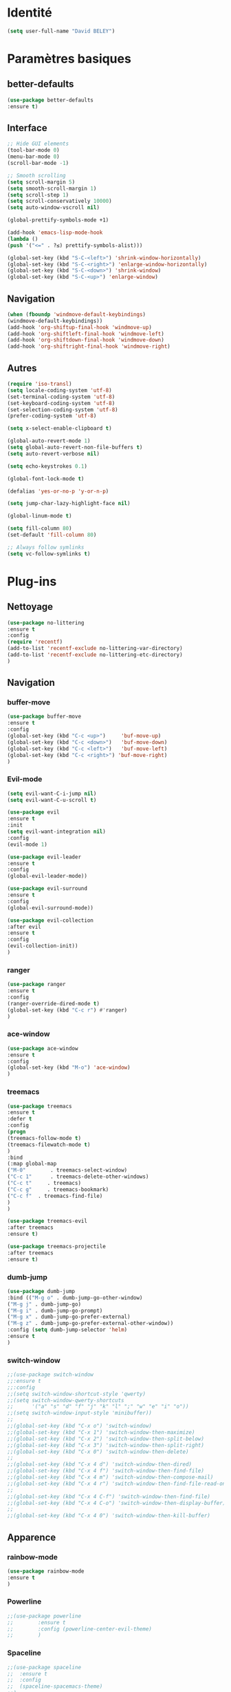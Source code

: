 * Identité
  #+BEGIN_SRC emacs-lisp
  (setq user-full-name "David BELEY")
  #+END_SRC
  
* Paramètres basiques
** better-defaults
   #+BEGIN_SRC emacs-lisp
   (use-package better-defaults
   :ensure t)
   #+END_SRC
   
** Interface
   #+BEGIN_SRC emacs-lisp
   ;; Hide GUI elements
   (tool-bar-mode 0)
   (menu-bar-mode 0)
   (scroll-bar-mode -1)
   
   ;; Smooth scrolling
   (setq scroll-margin 5)
   (setq smooth-scroll-margin 1)
   (setq scroll-step 1)
   (setq scroll-conservatively 10000)
   (setq auto-window-vscroll nil)
    
   (global-prettify-symbols-mode +1)
   
   (add-hook 'emacs-lisp-mode-hook
   (lambda ()
   (push '("<=" . ?≤) prettify-symbols-alist))) 
   
   (global-set-key (kbd "S-C-<left>") 'shrink-window-horizontally)
   (global-set-key (kbd "S-C-<right>") 'enlarge-window-horizontally)
   (global-set-key (kbd "S-C-<down>") 'shrink-window)
   (global-set-key (kbd "S-C-<up>") 'enlarge-window)
   #+END_SRC
   
** Navigation
   #+BEGIN_SRC emacs-lisp
   (when (fboundp 'windmove-default-keybindings)
   (windmove-default-keybindings))
   (add-hook 'org-shiftup-final-hook 'windmove-up)
   (add-hook 'org-shiftleft-final-hook 'windmove-left)
   (add-hook 'org-shiftdown-final-hook 'windmove-down)
   (add-hook 'org-shiftright-final-hook 'windmove-right)
   #+END_SRC
   
** Autres
   #+BEGIN_SRC emacs-lisp
   (require 'iso-transl)
   (setq locale-coding-system 'utf-8)
   (set-terminal-coding-system 'utf-8)
   (set-keyboard-coding-system 'utf-8)
   (set-selection-coding-system 'utf-8)
   (prefer-coding-system 'utf-8)
   
   (setq x-select-enable-clipboard t)
   
   (global-auto-revert-mode 1)
   (setq global-auto-revert-non-file-buffers t)
   (setq auto-revert-verbose nil)
   
   (setq echo-keystrokes 0.1)
   
   (global-font-lock-mode t)
   
   (defalias 'yes-or-no-p 'y-or-n-p)
   
   (setq jump-char-lazy-highlight-face nil)
   
   (global-linum-mode t)
   
   (setq fill-column 80)
   (set-default 'fill-column 80)
   
   ;; Always follow symlinks
   (setq vc-follow-symlinks t)
   #+END_SRC 
 
* Plug-ins
** Nettoyage
   #+BEGIN_SRC emacs-lisp
   (use-package no-littering
   :ensure t
   :config
   (require 'recentf)
   (add-to-list 'recentf-exclude no-littering-var-directory)
   (add-to-list 'recentf-exclude no-littering-etc-directory)
   )
   #+END_SRC
   
** Navigation
*** buffer-move
    #+BEGIN_SRC emacs-lisp
    (use-package buffer-move
    :ensure t
    :config
    (global-set-key (kbd "C-c <up>")     'buf-move-up)
    (global-set-key (kbd "C-c <down>")   'buf-move-down)
    (global-set-key (kbd "C-c <left>")   'buf-move-left)
    (global-set-key (kbd "C-c <right>") 'buf-move-right)
    )
    #+END_SRC   
    
*** Evil-mode 
    #+BEGIN_SRC emacs-lisp
    (setq evil-want-C-i-jump nil)
    (setq evil-want-C-u-scroll t)
    
    (use-package evil
    :ensure t
    :init
    (setq evil-want-integration nil)
    :config
    (evil-mode 1)
    
    (use-package evil-leader
    :ensure t
    :config
    (global-evil-leader-mode))
    
    (use-package evil-surround
    :ensure t
    :config
    (global-evil-surround-mode))
    
    (use-package evil-collection
    :after evil
    :ensure t
    :config
    (evil-collection-init))
    )
    #+END_SRC   
    
*** ranger
    #+BEGIN_SRC emacs-lisp
    (use-package ranger
    :ensure t
    :config
    (ranger-override-dired-mode t)
    (global-set-key (kbd "C-c r") #'ranger)
    )
    #+END_SRC   
   
*** ace-window
    #+BEGIN_SRC emacs-lisp
    (use-package ace-window
    :ensure t
    :config
    (global-set-key (kbd "M-o") 'ace-window)
    )
    #+END_SRC
    
*** treemacs
    #+BEGIN_SRC emacs-lisp
    (use-package treemacs
    :ensure t
    :defer t
    :config
    (progn
    (treemacs-follow-mode t)
    (treemacs-filewatch-mode t)
    )
    :bind
    (:map global-map
    ("M-0"        . treemacs-select-window)
    ("C-c 1"      . treemacs-delete-other-windows)
    ("C-c t"     . treemacs)
    ("C-c g"     . treemacs-bookmark)
    ("C-c f"  . treemacs-find-file)
    )
    )
    
    (use-package treemacs-evil
    :after treemacs
    :ensure t)
    
    (use-package treemacs-projectile
    :after treemacs
    :ensure t)
    #+END_SRC
    
*** dumb-jump
    #+BEGIN_SRC emacs-lisp
    (use-package dumb-jump
    :bind (("M-g o" . dumb-jump-go-other-window)
    ("M-g j" . dumb-jump-go)
    ("M-g i" . dumb-jump-go-prompt)
    ("M-g x" . dumb-jump-go-prefer-external)
    ("M-g z" . dumb-jump-go-prefer-external-other-window))
    :config (setq dumb-jump-selector 'helm)
    :ensure t
    )
    #+END_SRC
    
*** switch-window
    #+BEGIN_SRC emacs-lisp
    ;;(use-package switch-window
    ;;:ensure t
    ;;:config
    ;;(setq switch-window-shortcut-style 'qwerty)
    ;;(setq switch-window-qwerty-shortcuts
    ;;      '("a" "s" "d" "f" "j" "k" "l" ";" "w" "e" "i" "o"))
    ;;(setq switch-window-input-style 'minibuffer))
    ;;
    ;;(global-set-key (kbd "C-x o") 'switch-window)
    ;;(global-set-key (kbd "C-x 1") 'switch-window-then-maximize)
    ;;(global-set-key (kbd "C-x 2") 'switch-window-then-split-below)
    ;;(global-set-key (kbd "C-x 3") 'switch-window-then-split-right)
    ;;(global-set-key (kbd "C-x 0") 'switch-window-then-delete)
    ;;
    ;;(global-set-key (kbd "C-x 4 d") 'switch-window-then-dired)
    ;;(global-set-key (kbd "C-x 4 f") 'switch-window-then-find-file)
    ;;(global-set-key (kbd "C-x 4 m") 'switch-window-then-compose-mail)
    ;;(global-set-key (kbd "C-x 4 r") 'switch-window-then-find-file-read-only)
    ;;
    ;;(global-set-key (kbd "C-x 4 C-f") 'switch-window-then-find-file)
    ;;(global-set-key (kbd "C-x 4 C-o") 'switch-window-then-display-buffer)
    ;;
    ;;(global-set-key (kbd "C-x 4 0") 'switch-window-then-kill-buffer)
    #+END_SRC
    
** Apparence
*** rainbow-mode
    #+BEGIN_SRC emacs-lisp
    (use-package rainbow-mode
    :ensure t
    )
    #+END_SRC

*** Powerline
    #+BEGIN_SRC emacs-lisp
    ;;(use-package powerline
    ;;        :ensure t
    ;;        :config (powerline-center-evil-theme)
    ;;        )
    #+END_SRC

*** Spaceline
    #+BEGIN_SRC emacs-lisp
    ;;(use-package spaceline
    ;;  :ensure t
    ;;  :config
    ;;  (spaceline-spacemacs-theme)
    ;;)
    #+END_SRC

*** Airline-themes
    #+BEGIN_SRC emacs-lisp
    (use-package airline-themes
    :ensure t
    )
    
    (setq-default custom-safe-themes t)
    
    (setq powerline-utf-8-separator-left        #xe0b0
    powerline-utf-8-separator-right       #xe0b2
    airline-utf-glyph-separator-left      #xe0b0
    airline-utf-glyph-separator-right     #xe0b2
    airline-utf-glyph-subseparator-left   #xe0b1
    airline-utf-glyph-subseparator-right  #xe0b3
    airline-utf-glyph-branch              #xe0a0
    airline-utf-glyph-readonly            #xe0a2
    airline-utf-glyph-linenumber          #xe0a1)
    #+END_SRC

*** telephone-line
    #+BEGIN_SRC emacs-lisp
    ;;(use-package telephone-line
    ;;  :ensure t
    ;;  :config
    ;;  (telephone-line-mode 1)
    ;;)
    #+END_SRC
    
*** base16-theme
    #+BEGIN_SRC emacs-lisp
    (use-package base16-theme
    :ensure t
    )
    ;;      
    ;;(defvar my/base16-colors base16-default-dark-colors)
    ;;(setq evil-emacs-state-cursor   `(,(plist-get my/base16-colors :base0D) box)
    ;;      evil-insert-state-cursor  `(,(plist-get my/base16-colors :base0D) bar)
    ;;      evil-motion-state-cursor  `(,(plist-get my/base16-colors :base0E) box)
    ;;      evil-normal-state-cursor  `(,(plist-get my/base16-colors :base0B) box)
    ;;      evil-replace-state-cursor `(,(plist-get my/base16-colors :base08) bar)
    ;;      evil-visual-state-cursor  `(,(plist-get my/base16-colors :base09) box))
    #+END_SRC

*** xresources-theme
    #+BEGIN_SRC emacs-lisp
    ;;  (use-package xresources-theme
    ;;      :ensure t
    ;;      )
    #+END_SRC
    
*** Chargement des thèmes
    #+BEGIN_SRC emacs-lisp
    (when (display-graphic-p)
    (load-theme 'xresources)
    (load-theme 'base16-gruvbox-dark-hard)
    )
    (load-theme 'airline-ubaryd)
    #+END_SRC
    
*** page-break-lines
    #+BEGIN_SRC emacs-lisp
    (use-package page-break-lines
    :ensure t
    :config (turn-on-page-break-lines-mode)
    )
    #+END_SRC
    
*** dashboard
    #+BEGIN_SRC emacs-lisp
    (use-package dashboard
    :ensure t
    :config (dashboard-setup-startup-hook)
    (setq dashboard-banner-logo-title "Bienvenue dans Emacs")
    (setq dashboard-items '((recents . 5)
    (bookmarks . 5)
    (projects . 5)
    (agenda . 5)
    (registers . 5)))
    )
    #+END_SRC
    
** Recherche, complétion, Syntaxe, …
*** swiper
    #+BEGIN_SRC emacs-lisp
    ;;  (use-package ivy
    ;;    :ensure t
    ;;    )
    ;;
    ;;  (use-package counsel
    ;;    :ensure t
    ;;    )
    ;;
    ;;  (use-package swiper
    ;;    :ensure t
    ;;    )
    ;;
    ;;  (ivy-mode 1)
    ;;  (setq ivy-use-virtual-buffers t)
    ;;  (setq enable-recursive-minibuffers t)
    ;;  (global-set-key "\C-s" 'swiper)
    ;;  (global-set-key (kbd "C-c C-r") 'ivy-resume)
    ;;  (global-set-key (kbd "<f6>") 'ivy-resume)
    ;;  (global-set-key (kbd "M-x") 'counsel-M-x)
    ;;  (global-set-key (kbd "C-x C-f") 'counsel-find-file)
    ;;  (global-set-key (kbd "<f1> f") 'counsel-describe-function)
    ;;  (global-set-key (kbd "<f1> v") 'counsel-describe-variable)
    ;;  (global-set-key (kbd "<f1> l") 'counsel-find-library)
    ;;  (global-set-key (kbd "<f2> i") 'counsel-info-lookup-symbol)
    ;;  (global-set-key (kbd "<f2> u") 'counsel-unicode-char)
    ;;  (global-set-key (kbd "C-c g") 'counsel-git)
    ;;  (global-set-key (kbd "C-c j") 'counsel-git-grep)
    ;;  (global-set-key (kbd "C-c k") 'counsel-ag)
    ;;  (global-set-key (kbd "C-x l") 'counsel-locate)
    ;;  (global-set-key (kbd "C-S-o") 'counsel-rhythmbox)
    ;;  (define-key read-expression-map (kbd "C-r") 'counsel-expression-history)
    #+END_SRC
    
*** avy
    #+BEGIN_SRC emacs-lisp
    (use-package avy
    :ensure t
    :config (avy-setup-default)
    (global-set-key (kbd "C-:") 'avy-goto-char)
    (global-set-key (kbd "C-'") 'avy-goto-char-2)
    (global-set-key (kbd "C-c C-j") 'avy-resume)
    )
    #+END_SRC
    
*** Helm
    #+BEGIN_SRC emacs-lisp
    (use-package helm
    :ensure t
    :config (helm-mode 1)
    (require 'helm-config)
    (global-set-key (kbd "M-x") #'helm-M-x)
    (global-set-key (kbd "C-x r b") #'helm-filtered-bookmarks)
    (global-set-key (kbd "C-x C-f") #'helm-find-files)
    (global-set-key (kbd "C-x f") #'helm-recentf)
    (global-set-key (kbd "C-x C-b") #'helm-buffers-list)
    )
    #+END_SRC

*** Yasnippet
    #+BEGIN_SRC emacs-lisp
    (use-package yasnippet
    :ensure t
    :config (yas-global-mode 1)
    )
    
    (use-package yasnippet-snippets
    :ensure t
    )
    #+END_SRC
    
*** Company-mode
    #+BEGIN_SRC emacs-lisp
    (use-package company
    :ensure t
    :config
    (global-company-mode)
    )
    
    (use-package company-quickhelp
    :ensure t
    :config
    (company-quickhelp-mode 1)
    )
    
    (eval-after-load 'company
    '(define-key company-active-map (kbd "C-c h") #'company-quickhelp-manual-begin))
    
    ;;  (defun company-yasnippet-or-completion ()
    ;;    "Solve company yasnippet conflicts."
    ;;    (interactive)
    ;;    (let ((yas-fallback-behavior
    ;;           (apply 'company-complete-common nil)))
    ;;      (yas-expand)))
    ;;
    ;;  (add-hook 'company-mode-hook
    ;;            (lambda ()
    ;;              (substitute-key-definition
    ;;               'company-complete-common
    ;;               'company-yasnippet-or-completion
    ;;               company-active-map)))
    #+END_SRC

*** Company-box
    #+BEGIN_SRC emacs-lisp
    ;;(use-package company-box
    ;;:hook (company-mode . company-box-mode))
    #+END_SRC

*** smartparens
    #+BEGIN_SRC emacs-lisp
    (use-package smartparens
    :ensure t
    :config
    (require 'smartparens-config)
    )
    #+END_SRC

*** Flycheck
    #+BEGIN_SRC emacs-lisp
    ;;(use-package flycheck
    ;;  :ensure t
    ;;  :init (global-flycheck-mode)
    ;;)
    #+END_SRC
    
** Projets
*** Magit
    #+BEGIN_SRC emacs-lisp
    (use-package magit
    :ensure t
    :config
    (progn
    (bind-key "C-x g" 'magit-status)
    ))
    #+END_SRC
    
*** evil-magit
    #+BEGIN_SRC emacs-lisp
    (use-package evil-magit
    :ensure t
    )
    #+END_SRC
    
*** projectile
    #+BEGIN_SRC emacs-lisp
    (use-package projectile
    :ensure t
    :config (projectile-mode t)
    )
    #+END_SRC
    
*** helm-projectile
    #+BEGIN_SRC emacs-lisp
    (use-package helm-projectile
    :ensure t
    :config (helm-projectile-on)
    )
    #+END_SRC
    
** Org-mode
*** Org-mode
    #+BEGIN_SRC emacs-lisp
    (use-package org
    :ensure org-plus-contrib
    :config
    (setq org-agenda-files '("~/Nextcloud/6. org/"))
    (add-to-list 'auto-mode-alist '("\\.org\\'" . org-mode))
    (global-set-key "\C-cl" 'org-store-link)
    (global-set-key "\C-ca" 'org-agenda)
    (global-set-key "\C-cb" 'org-iswitchb)
    (setq org-replace-disputed-keys t)
    (setq org-src-fontify-natively t)
    (setq org-log-done t)
    (setq org-ssrc-fontify-natively t)
    (setq org-confirm-babel-evaluate nil)
    )
    #+END_SRC
    
*** Evil-org
    #+BEGIN_SRC emacs-lisp
    (use-package evil-org
    :ensure t
    :after org
    :config
    (add-hook 'org-mode-hook 'evil-org-mode)
    (add-hook 'evil-org-mode-hook
    (lambda ()
    (evil-org-set-key-theme)))
    (require 'evil-org-agenda)
    (evil-org-agenda-set-keys))
    #+END_SRC
    
*** org-bullets
    #+BEGIN_SRC emacs-lisp
    (use-package org-bullets
    :ensure t
    :config (add-hook 'org-mode-hook (lambda () (org-bullets-mode 1)))
    (setq org-ellipsis "…")
    ;; ▼ ↴ ⬎ ⤷ ⋱ … ⤵ ▸
    ) 
    (setq org-bullets-bullet-list '("▶" "○" "●" "◆" "◇"))
    ;; Choix
    ;; ◉ ○ ✸ ✿
    ;; ♥ ● ◇ ✚ ✜ ☯ ◆ ♠ ♣ ♦ ☢ ❀ ◆ ◖ ▶
    ;; ► • ★ ▸
    #+END_SRC
    
*** org-babel
    #+BEGIN_SRC emacs-lisp
    (org-babel-do-load-languages
    'org-babel-load-languages
    '((python . t)))
    #+END_SRC
    
*** Exports
**** Twitter Bootstrap
     #+BEGIN_SRC emacs-lisp
     (use-package ox-twbs
     :ensure t
     )
     #+END_SRC
     
**** org-reveal
     #+BEGIN_SRC emacs-lisp
     (use-package ox-reveal
     :ensure ox-reveal
     )
     
     (setq org-reveal-root "http://cdn.jsdelivr.net/reveal.js/3.6.0/")
     (setq org-reveal-mathjax t)
     
     (use-package htmlize
     :ensure t
     )
     #+END_SRC
     
*** Org-capture
      #+BEGIN_SRC emacs-lisp
      (global-set-key (kbd "C-c c")
      'org-capture)
    
      (setq org-capture-templates
      '(("a" "Album à écouter" entry (file+headline "~/Nextcloud/6. org/Culture/Musique.org" "Albums à écouter")
      "* %?\n%^g\n%T" :prepend t)
      ("t" "À faire" entry (file+headline "~/Nextcloud/6. org/Listes/TODO.org" "À Faire")
      "* %?\n%T\n" :prepend t)
      ("p" "Idée programmation" entry (file+headline "~/Nextcloud/6. org/Listes/Idées programmation.org" "Idées programmation")
      "* %?\n%T\n" :prepend t)
      ("s" "Série à regarder" entry (file+headline "~/Nextcloud/6. org/Culture/Séries.org" "Séries à regarder")
      "* %?\n%T\n" :prepend t)
      ("f" "Film à regarder" entry (file+headline "~/Nextcloud/6. org/Culture/Films.org" "Films à regarder")
      "* %?\n%T\n" :prepend t)
      ))
      #+END_SRC

** Latex
*** auctex
    #+BEGIN_SRC emacs-lisp
    (use-package latex 
    :ensure auctex
    )

    (load "auctex.el" nil t t)
    
    ;;(load "preview-latex.el" nil t t)
    
    (setq TeX-auto-save t
    TeX-parse-self t)
    
    (use-package magic-latex-buffer
    :ensure t
    )
    
    (add-hook 'latex-mode-hook 'magic-latex-buffer)
    #+END_SRC
    
** Autres
*** ess
    #+BEGIN_SRC emacs-lisp
    (use-package ess
    :ensure t)
    #+END_SRC

*** exwm
    #+BEGIN_SRC emacs-lisp
    ;;(use-package exwm-x
    ;;    :ensure t
    ;;    )
    
    ;;(require 'exwm-x)
    ;;(require 'exwm-config)
    ;;(exwm-enable)
    
    ;;(require 'exwm-systemtray)
    ;;(exwm-systemtray-enable)
    #+END_SRC
    
*** eww
    #+BEGIN_SRC emacs-lisp
    (use-package eww
    :ensure t
    )
    #+END_SRC
    
*** which-key
    #+BEGIN_SRC emacs-lisp
    (use-package which-key
    :ensure t
    :config
    (which-key-mode)
    )
    #+END_SRC
    
*** engine-mode
    #+BEGIN_SRC emacs-lisp
    (use-package engine-mode
    :ensure t
    :config
    (engine-mode t)
    )
    #+END_SRC
    
*** mu4e
    
*** elfeed
    #+BEGIN_SRC emacs-lisp
    (use-package elfeed
    :ensure t
    :config
    (global-set-key (kbd "C-x w") 'elfeed)
    )
    
    (use-package elfeed-org
    :ensure t
    :config
    (elfeed-org)
    (setq rmh-elfeed-org-files (list "~/Nextcloud/6. org/Listes/rss.org"))
    )
    
    ;;(use-package elfeed-goodies
    ;;  :ensure t
    ;;  :config
    ;;  (elfeed-goodies/setup)
    ;;)
    #+END_SRC
*** circe (ou erc)
    #+BEGIN_SRC emacs-lisp
    ;;(use-package circe
    ;;  :ensure t
    ;;)
    #+END_SRC
    
*** pdf-tools
    #+BEGIN_SRC emacs-lisp
    (use-package pdf-tools
    :ensure t
    :config
    (pdf-tools-install)
    )
    #+END_SRC
    
*** mingus
    #+BEGIN_SRC emacs-lisp
    (use-package mingus
    :ensure t
    :config
    (dolist (mode '(mingus-help
    mingus-playlist
    mingus-browse))
    (evil-set-initial-state mode 'emacs))
    
    (evil-set-initial-state 'mingus-help 'emacs)
    (evil-set-initial-state 'mingus-playlist 'emacs)
    (evil-set-initial-state 'mingus-browse 'emacs)
    )
    #+END_SRC

*** emms
    #+BEGIN_SRC emacs-lisp
    (use-package emms
    :ensure t
    :config
    (emms-all)
    (emms-default-players)
    (add-to-list 'emms-info-functions 'emms-info-mpd)
    (add-to-list 'emms-player-list 'emms-player-mpd)
    (emms-cache-set-from-mpd-all) 
    (emms-mode-line 1)
    (emms-playing-time 1)
    )
    #+END_SRC

*** symon
    #+BEGIN_SRC emacs-lisp
    (use-package symon
    :ensure t
    :config
    (symon-mode)
    )
    #+END_SRC
    
** Languages
*** elpy
    #+BEGIN_SRC emacs-lisp
    (use-package elpy
    :ensure t
    :config (elpy-enable)
    )
    #+END_SRC
    
*** web-mode
    #+BEGIN_SRC emacs-lisp
    (use-package web-mode
    :ensure t
    :config
    (add-to-list 'auto-mode-alist '("\\.phtml\\'" . web-mode))
    (add-to-list 'auto-mode-alist '("\\.tpl\\.php\\'" . web-mode))
    (add-to-list 'auto-mode-alist '("\\.[agj]sp\\'" . web-mode))
    (add-to-list 'auto-mode-alist '("\\.as[cp]x\\'" . web-mode))
    (add-to-list 'auto-mode-alist '("\\.erb\\'" . web-mode))
    (add-to-list 'auto-mode-alist '("\\.mustache\\'" . web-mode))
    (add-to-list 'auto-mode-alist '("\\.djhtml\\'" . web-mode))
    (add-to-list 'auto-mode-alist '("\\.html?\\'" . web-mode))
    )
    #+END_SRC
